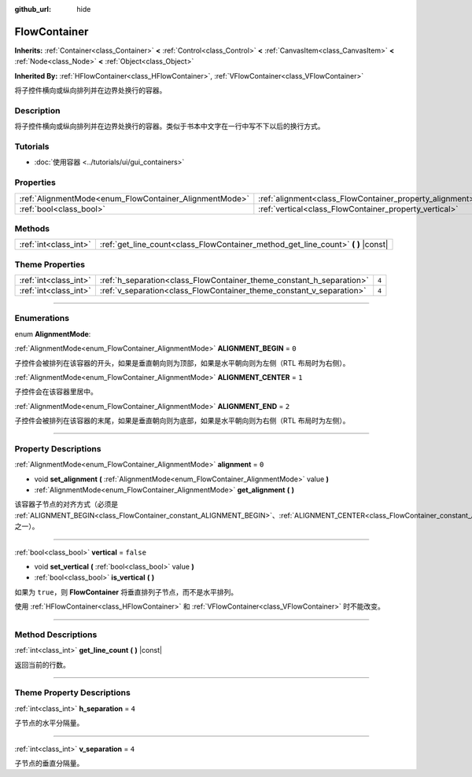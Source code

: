 :github_url: hide

.. DO NOT EDIT THIS FILE!!!
.. Generated automatically from Godot engine sources.
.. Generator: https://github.com/godotengine/godot/tree/master/doc/tools/make_rst.py.
.. XML source: https://github.com/godotengine/godot/tree/master/doc/classes/FlowContainer.xml.

.. _class_FlowContainer:

FlowContainer
=============

**Inherits:** :ref:`Container<class_Container>` **<** :ref:`Control<class_Control>` **<** :ref:`CanvasItem<class_CanvasItem>` **<** :ref:`Node<class_Node>` **<** :ref:`Object<class_Object>`

**Inherited By:** :ref:`HFlowContainer<class_HFlowContainer>`, :ref:`VFlowContainer<class_VFlowContainer>`

将子控件横向或纵向排列并在边界处换行的容器。

.. rst-class:: classref-introduction-group

Description
-----------

将子控件横向或纵向排列并在边界处换行的容器。类似于书本中文字在一行中写不下以后的换行方式。

.. rst-class:: classref-introduction-group

Tutorials
---------

- :doc:`使用容器 <../tutorials/ui/gui_containers>`

.. rst-class:: classref-reftable-group

Properties
----------

.. table::
   :widths: auto

   +--------------------------------------------------------+----------------------------------------------------------+-----------+
   | :ref:`AlignmentMode<enum_FlowContainer_AlignmentMode>` | :ref:`alignment<class_FlowContainer_property_alignment>` | ``0``     |
   +--------------------------------------------------------+----------------------------------------------------------+-----------+
   | :ref:`bool<class_bool>`                                | :ref:`vertical<class_FlowContainer_property_vertical>`   | ``false`` |
   +--------------------------------------------------------+----------------------------------------------------------+-----------+

.. rst-class:: classref-reftable-group

Methods
-------

.. table::
   :widths: auto

   +-----------------------+--------------------------------------------------------------------------------------+
   | :ref:`int<class_int>` | :ref:`get_line_count<class_FlowContainer_method_get_line_count>` **(** **)** |const| |
   +-----------------------+--------------------------------------------------------------------------------------+

.. rst-class:: classref-reftable-group

Theme Properties
----------------

.. table::
   :widths: auto

   +-----------------------+----------------------------------------------------------------------+-------+
   | :ref:`int<class_int>` | :ref:`h_separation<class_FlowContainer_theme_constant_h_separation>` | ``4`` |
   +-----------------------+----------------------------------------------------------------------+-------+
   | :ref:`int<class_int>` | :ref:`v_separation<class_FlowContainer_theme_constant_v_separation>` | ``4`` |
   +-----------------------+----------------------------------------------------------------------+-------+

.. rst-class:: classref-section-separator

----

.. rst-class:: classref-descriptions-group

Enumerations
------------

.. _enum_FlowContainer_AlignmentMode:

.. rst-class:: classref-enumeration

enum **AlignmentMode**:

.. _class_FlowContainer_constant_ALIGNMENT_BEGIN:

.. rst-class:: classref-enumeration-constant

:ref:`AlignmentMode<enum_FlowContainer_AlignmentMode>` **ALIGNMENT_BEGIN** = ``0``

子控件会被排列在该容器的开头，如果是垂直朝向则为顶部，如果是水平朝向则为左侧（RTL 布局时为右侧）。

.. _class_FlowContainer_constant_ALIGNMENT_CENTER:

.. rst-class:: classref-enumeration-constant

:ref:`AlignmentMode<enum_FlowContainer_AlignmentMode>` **ALIGNMENT_CENTER** = ``1``

子控件会在该容器里居中。

.. _class_FlowContainer_constant_ALIGNMENT_END:

.. rst-class:: classref-enumeration-constant

:ref:`AlignmentMode<enum_FlowContainer_AlignmentMode>` **ALIGNMENT_END** = ``2``

子控件会被排列在该容器的末尾，如果是垂直朝向则为底部，如果是水平朝向则为右侧（RTL 布局时为左侧）。

.. rst-class:: classref-section-separator

----

.. rst-class:: classref-descriptions-group

Property Descriptions
---------------------

.. _class_FlowContainer_property_alignment:

.. rst-class:: classref-property

:ref:`AlignmentMode<enum_FlowContainer_AlignmentMode>` **alignment** = ``0``

.. rst-class:: classref-property-setget

- void **set_alignment** **(** :ref:`AlignmentMode<enum_FlowContainer_AlignmentMode>` value **)**
- :ref:`AlignmentMode<enum_FlowContainer_AlignmentMode>` **get_alignment** **(** **)**

该容器子节点的对齐方式（必须是 :ref:`ALIGNMENT_BEGIN<class_FlowContainer_constant_ALIGNMENT_BEGIN>`\ 、\ :ref:`ALIGNMENT_CENTER<class_FlowContainer_constant_ALIGNMENT_CENTER>`\ 、\ :ref:`ALIGNMENT_END<class_FlowContainer_constant_ALIGNMENT_END>` 之一）。

.. rst-class:: classref-item-separator

----

.. _class_FlowContainer_property_vertical:

.. rst-class:: classref-property

:ref:`bool<class_bool>` **vertical** = ``false``

.. rst-class:: classref-property-setget

- void **set_vertical** **(** :ref:`bool<class_bool>` value **)**
- :ref:`bool<class_bool>` **is_vertical** **(** **)**

如果为 ``true``\ ，则 **FlowContainer** 将垂直排列子节点，而不是水平排列。

使用 :ref:`HFlowContainer<class_HFlowContainer>` 和 :ref:`VFlowContainer<class_VFlowContainer>` 时不能改变。

.. rst-class:: classref-section-separator

----

.. rst-class:: classref-descriptions-group

Method Descriptions
-------------------

.. _class_FlowContainer_method_get_line_count:

.. rst-class:: classref-method

:ref:`int<class_int>` **get_line_count** **(** **)** |const|

返回当前的行数。

.. rst-class:: classref-section-separator

----

.. rst-class:: classref-descriptions-group

Theme Property Descriptions
---------------------------

.. _class_FlowContainer_theme_constant_h_separation:

.. rst-class:: classref-themeproperty

:ref:`int<class_int>` **h_separation** = ``4``

子节点的水平分隔量。

.. rst-class:: classref-item-separator

----

.. _class_FlowContainer_theme_constant_v_separation:

.. rst-class:: classref-themeproperty

:ref:`int<class_int>` **v_separation** = ``4``

子节点的垂直分隔量。

.. |virtual| replace:: :abbr:`virtual (This method should typically be overridden by the user to have any effect.)`
.. |const| replace:: :abbr:`const (This method has no side effects. It doesn't modify any of the instance's member variables.)`
.. |vararg| replace:: :abbr:`vararg (This method accepts any number of arguments after the ones described here.)`
.. |constructor| replace:: :abbr:`constructor (This method is used to construct a type.)`
.. |static| replace:: :abbr:`static (This method doesn't need an instance to be called, so it can be called directly using the class name.)`
.. |operator| replace:: :abbr:`operator (This method describes a valid operator to use with this type as left-hand operand.)`
.. |bitfield| replace:: :abbr:`BitField (This value is an integer composed as a bitmask of the following flags.)`
